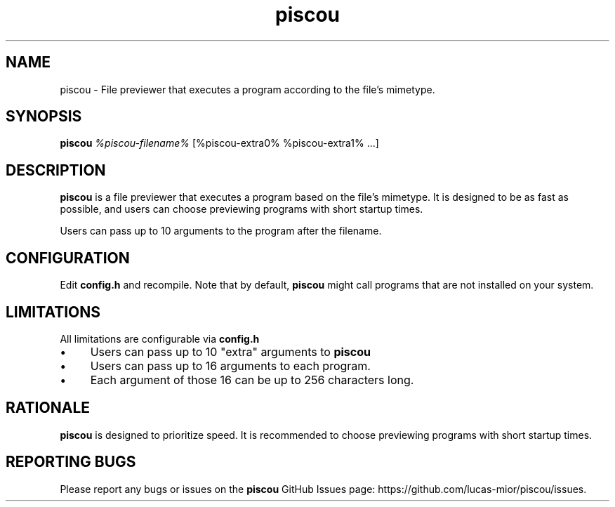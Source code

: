 .TH piscou 1 "November 2023" "Version 1.0" "User Commands"

.SH NAME
piscou \- File previewer that executes a program according to the file's mimetype.

.SH SYNOPSIS
.B piscou
.I %piscou-filename%
[%piscou-extra0% %piscou-extra1% ...]

.SH DESCRIPTION
.B piscou
is a file previewer that executes a program based on the file's mimetype. It is designed to be as fast as possible, and users can choose previewing programs with short startup times.

.PP
Users can pass up to 10 arguments to the program after the filename.

.SH CONFIGURATION
.P
Edit
.B config.h
and recompile. Note that by default,
.B piscou
might call programs that are not installed on your system.

.SH LIMITATIONS
.P
All limitations are configurable via
.B config.h
. The default settings are:
.IP \(bu 4
Users can pass up to 10 "extra" arguments to
.B piscou
.IP \(bu 4
Users can pass up to 16 arguments to each program.
.IP \(bu 4
Each argument of those 16 can be up to 256 characters long.

.SH RATIONALE
.P
.B piscou
is designed to prioritize speed. It is recommended to choose previewing programs with short startup times.

.SH REPORTING BUGS
.P
Please report any bugs or issues on the
.B piscou
GitHub Issues page: https://github.com/lucas-mior/piscou/issues.

